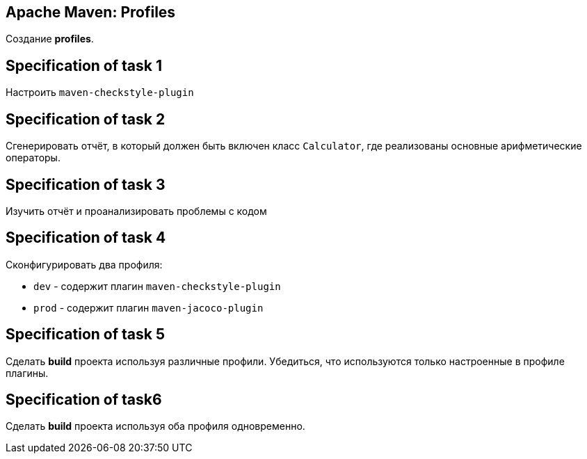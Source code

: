 == Apache Maven: Profiles

Создание *profiles*.

== Specification of task 1

Настроить `maven-checkstyle-plugin`

== Specification of task 2

Сгенерировать отчёт, в который должен быть включен класс `Calculator`, где реализованы основные арифметические операторы.

== Specification of task 3

Изучить отчёт и проанализировать проблемы с кодом

== Specification of task 4

Сконфигурировать два профиля:

* `dev` - содержит плагин `maven-checkstyle-plugin`
* `prod` - содержит плагин `maven-jacoco-plugin`

== Specification of task 5

Сделать *build* проекта используя различные профили. Убедиться, что используются только настроенные в профиле плагины.

== Specification of task6

Сделать *build* проекта используя оба профиля одновременно.
